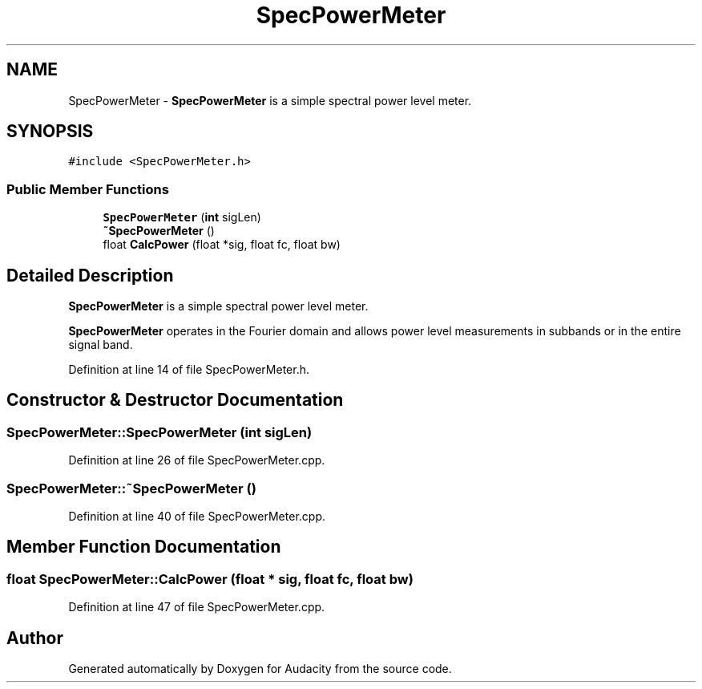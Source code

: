 .TH "SpecPowerMeter" 3 "Thu Apr 28 2016" "Audacity" \" -*- nroff -*-
.ad l
.nh
.SH NAME
SpecPowerMeter \- \fBSpecPowerMeter\fP is a simple spectral power level meter\&.  

.SH SYNOPSIS
.br
.PP
.PP
\fC#include <SpecPowerMeter\&.h>\fP
.SS "Public Member Functions"

.in +1c
.ti -1c
.RI "\fBSpecPowerMeter\fP (\fBint\fP sigLen)"
.br
.ti -1c
.RI "\fB~SpecPowerMeter\fP ()"
.br
.ti -1c
.RI "float \fBCalcPower\fP (float *sig, float fc, float bw)"
.br
.in -1c
.SH "Detailed Description"
.PP 
\fBSpecPowerMeter\fP is a simple spectral power level meter\&. 

\fBSpecPowerMeter\fP operates in the Fourier domain and allows power level measurements in subbands or in the entire signal band\&. 
.PP
Definition at line 14 of file SpecPowerMeter\&.h\&.
.SH "Constructor & Destructor Documentation"
.PP 
.SS "SpecPowerMeter::SpecPowerMeter (\fBint\fP sigLen)"

.PP
Definition at line 26 of file SpecPowerMeter\&.cpp\&.
.SS "SpecPowerMeter::~SpecPowerMeter ()"

.PP
Definition at line 40 of file SpecPowerMeter\&.cpp\&.
.SH "Member Function Documentation"
.PP 
.SS "float SpecPowerMeter::CalcPower (float * sig, float fc, float bw)"

.PP
Definition at line 47 of file SpecPowerMeter\&.cpp\&.

.SH "Author"
.PP 
Generated automatically by Doxygen for Audacity from the source code\&.
